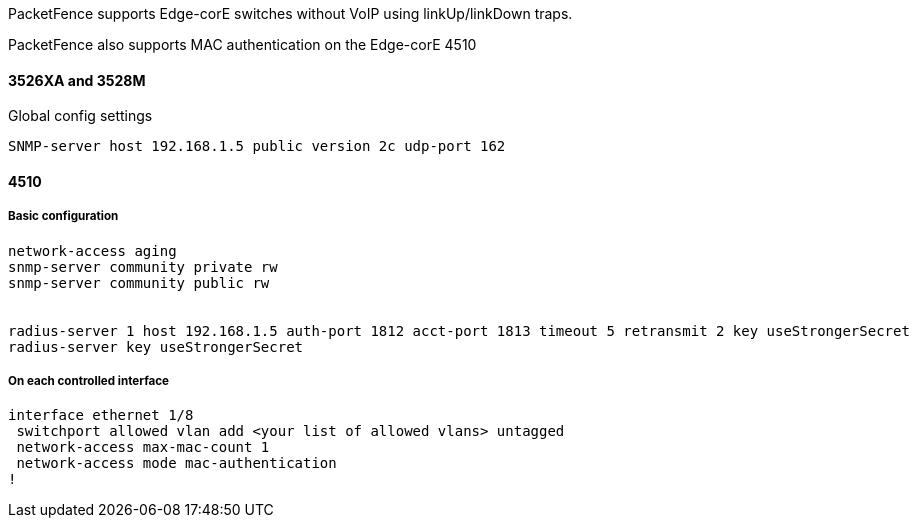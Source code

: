 // to display images directly on GitHub
ifdef::env-github[]
:encoding: UTF-8
:lang: en
:doctype: book
:toc: left
:imagesdir: ../../images
endif::[]

////

    This file is part of the PacketFence project.

    See PacketFence_Network_Devices_Configuration_Guide.asciidoc
    for  authors, copyright and license information.

////


//=== Edge core

PacketFence supports Edge-corE switches without VoIP using linkUp/linkDown traps.

PacketFence also supports MAC authentication on the Edge-corE 4510

==== 3526XA and 3528M 

Global config settings 

  SNMP-server host 192.168.1.5 public version 2c udp-port 162 

==== 4510

===== Basic configuration

----

network-access aging
snmp-server community private rw
snmp-server community public rw


radius-server 1 host 192.168.1.5 auth-port 1812 acct-port 1813 timeout 5 retransmit 2 key useStrongerSecret
radius-server key useStrongerSecret

----

===== On each controlled interface

----

interface ethernet 1/8
 switchport allowed vlan add <your list of allowed vlans> untagged
 network-access max-mac-count 1
 network-access mode mac-authentication
!

----

